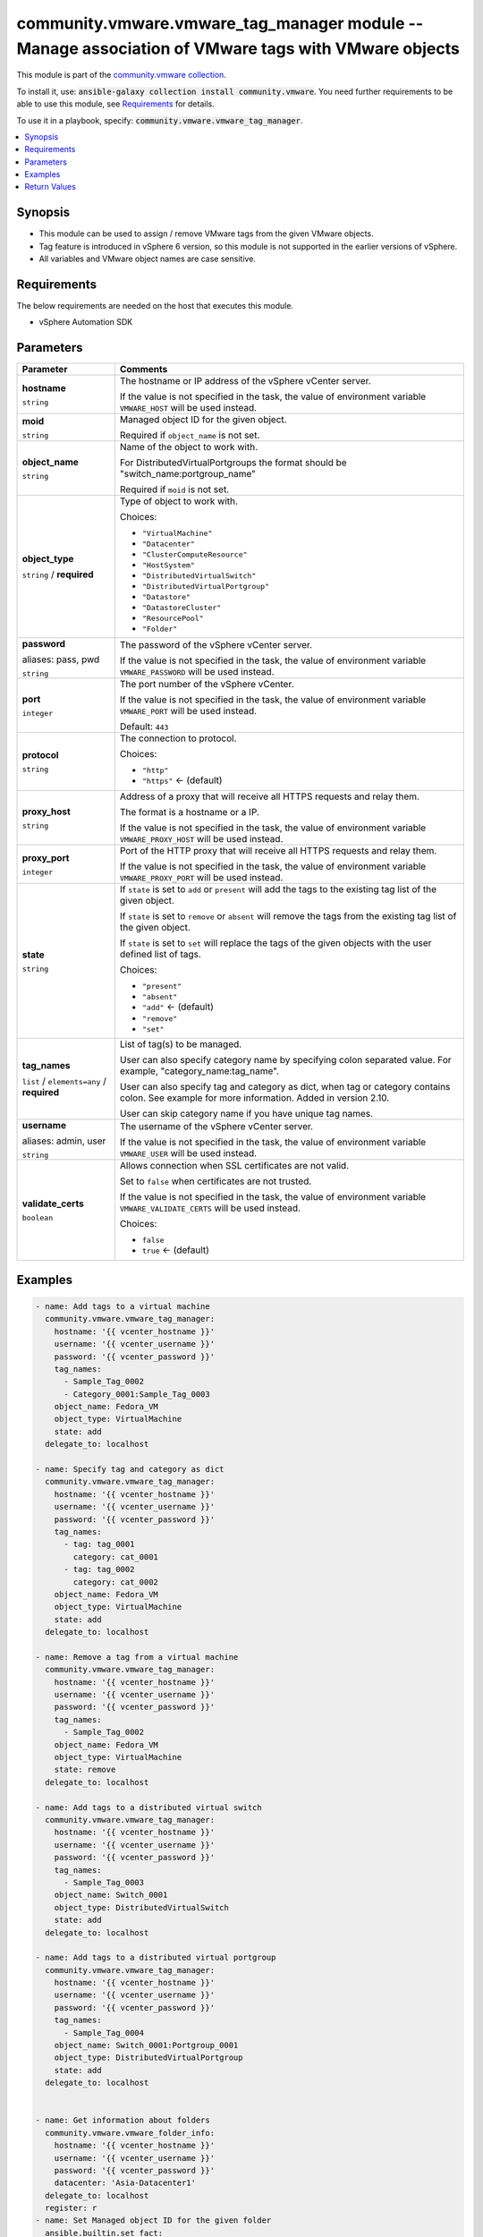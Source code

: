

community.vmware.vmware_tag_manager module -- Manage association of VMware tags with VMware objects
+++++++++++++++++++++++++++++++++++++++++++++++++++++++++++++++++++++++++++++++++++++++++++++++++++

This module is part of the `community.vmware collection <https://galaxy.ansible.com/community/vmware>`_.

To install it, use: :code:`ansible-galaxy collection install community.vmware`.
You need further requirements to be able to use this module,
see `Requirements <ansible_collections.community.vmware.vmware_tag_manager_module_requirements_>`_ for details.

To use it in a playbook, specify: :code:`community.vmware.vmware_tag_manager`.


.. contents::
   :local:
   :depth: 1


Synopsis
--------

- This module can be used to assign / remove VMware tags from the given VMware objects.
- Tag feature is introduced in vSphere 6 version, so this module is not supported in the earlier versions of vSphere.
- All variables and VMware object names are case sensitive.



.. _ansible_collections.community.vmware.vmware_tag_manager_module_requirements:

Requirements
------------
The below requirements are needed on the host that executes this module.

- vSphere Automation SDK






Parameters
----------

.. list-table::
  :widths: auto
  :header-rows: 1

  * - Parameter
    - Comments

  * - .. raw:: html

        <div style="display: flex;"><div style="flex: 1 0 auto; white-space: nowrap; margin-left: 0.25em;">

      .. _parameter-hostname:

      **hostname**

      :literal:`string`

      .. raw:: html

        </div></div>

    - 
      The hostname or IP address of the vSphere vCenter server.

      If the value is not specified in the task, the value of environment variable \ :literal:`VMWARE\_HOST`\  will be used instead.



  * - .. raw:: html

        <div style="display: flex;"><div style="flex: 1 0 auto; white-space: nowrap; margin-left: 0.25em;">

      .. _parameter-moid:

      **moid**

      :literal:`string`

      .. raw:: html

        </div></div>

    - 
      Managed object ID for the given object.

      Required if \ :literal:`object\_name`\  is not set.



  * - .. raw:: html

        <div style="display: flex;"><div style="flex: 1 0 auto; white-space: nowrap; margin-left: 0.25em;">

      .. _parameter-object_name:

      **object_name**

      :literal:`string`

      .. raw:: html

        </div></div>

    - 
      Name of the object to work with.

      For DistributedVirtualPortgroups the format should be "switch\_name:portgroup\_name"

      Required if \ :literal:`moid`\  is not set.



  * - .. raw:: html

        <div style="display: flex;"><div style="flex: 1 0 auto; white-space: nowrap; margin-left: 0.25em;">

      .. _parameter-object_type:

      **object_type**

      :literal:`string` / :strong:`required`

      .. raw:: html

        </div></div>

    - 
      Type of object to work with.


      Choices:

      - :literal:`"VirtualMachine"`
      - :literal:`"Datacenter"`
      - :literal:`"ClusterComputeResource"`
      - :literal:`"HostSystem"`
      - :literal:`"DistributedVirtualSwitch"`
      - :literal:`"DistributedVirtualPortgroup"`
      - :literal:`"Datastore"`
      - :literal:`"DatastoreCluster"`
      - :literal:`"ResourcePool"`
      - :literal:`"Folder"`



  * - .. raw:: html

        <div style="display: flex;"><div style="flex: 1 0 auto; white-space: nowrap; margin-left: 0.25em;">

      .. _parameter-pass:
      .. _parameter-password:
      .. _parameter-pwd:

      **password**

      aliases: pass, pwd

      :literal:`string`

      .. raw:: html

        </div></div>

    - 
      The password of the vSphere vCenter server.

      If the value is not specified in the task, the value of environment variable \ :literal:`VMWARE\_PASSWORD`\  will be used instead.



  * - .. raw:: html

        <div style="display: flex;"><div style="flex: 1 0 auto; white-space: nowrap; margin-left: 0.25em;">

      .. _parameter-port:

      **port**

      :literal:`integer`

      .. raw:: html

        </div></div>

    - 
      The port number of the vSphere vCenter.

      If the value is not specified in the task, the value of environment variable \ :literal:`VMWARE\_PORT`\  will be used instead.


      Default: :literal:`443`


  * - .. raw:: html

        <div style="display: flex;"><div style="flex: 1 0 auto; white-space: nowrap; margin-left: 0.25em;">

      .. _parameter-protocol:

      **protocol**

      :literal:`string`

      .. raw:: html

        </div></div>

    - 
      The connection to protocol.


      Choices:

      - :literal:`"http"`
      - :literal:`"https"` ← (default)



  * - .. raw:: html

        <div style="display: flex;"><div style="flex: 1 0 auto; white-space: nowrap; margin-left: 0.25em;">

      .. _parameter-proxy_host:

      **proxy_host**

      :literal:`string`

      .. raw:: html

        </div></div>

    - 
      Address of a proxy that will receive all HTTPS requests and relay them.

      The format is a hostname or a IP.

      If the value is not specified in the task, the value of environment variable \ :literal:`VMWARE\_PROXY\_HOST`\  will be used instead.



  * - .. raw:: html

        <div style="display: flex;"><div style="flex: 1 0 auto; white-space: nowrap; margin-left: 0.25em;">

      .. _parameter-proxy_port:

      **proxy_port**

      :literal:`integer`

      .. raw:: html

        </div></div>

    - 
      Port of the HTTP proxy that will receive all HTTPS requests and relay them.

      If the value is not specified in the task, the value of environment variable \ :literal:`VMWARE\_PROXY\_PORT`\  will be used instead.



  * - .. raw:: html

        <div style="display: flex;"><div style="flex: 1 0 auto; white-space: nowrap; margin-left: 0.25em;">

      .. _parameter-state:

      **state**

      :literal:`string`

      .. raw:: html

        </div></div>

    - 
      If \ :literal:`state`\  is set to \ :literal:`add`\  or \ :literal:`present`\  will add the tags to the existing tag list of the given object.

      If \ :literal:`state`\  is set to \ :literal:`remove`\  or \ :literal:`absent`\  will remove the tags from the existing tag list of the given object.

      If \ :literal:`state`\  is set to \ :literal:`set`\  will replace the tags of the given objects with the user defined list of tags.


      Choices:

      - :literal:`"present"`
      - :literal:`"absent"`
      - :literal:`"add"` ← (default)
      - :literal:`"remove"`
      - :literal:`"set"`



  * - .. raw:: html

        <div style="display: flex;"><div style="flex: 1 0 auto; white-space: nowrap; margin-left: 0.25em;">

      .. _parameter-tag_names:

      **tag_names**

      :literal:`list` / :literal:`elements=any` / :strong:`required`

      .. raw:: html

        </div></div>

    - 
      List of tag(s) to be managed.

      User can also specify category name by specifying colon separated value. For example, "category\_name:tag\_name".

      User can also specify tag and category as dict, when tag or category contains colon. See example for more information. Added in version 2.10.

      User can skip category name if you have unique tag names.



  * - .. raw:: html

        <div style="display: flex;"><div style="flex: 1 0 auto; white-space: nowrap; margin-left: 0.25em;">

      .. _parameter-admin:
      .. _parameter-user:
      .. _parameter-username:

      **username**

      aliases: admin, user

      :literal:`string`

      .. raw:: html

        </div></div>

    - 
      The username of the vSphere vCenter server.

      If the value is not specified in the task, the value of environment variable \ :literal:`VMWARE\_USER`\  will be used instead.



  * - .. raw:: html

        <div style="display: flex;"><div style="flex: 1 0 auto; white-space: nowrap; margin-left: 0.25em;">

      .. _parameter-validate_certs:

      **validate_certs**

      :literal:`boolean`

      .. raw:: html

        </div></div>

    - 
      Allows connection when SSL certificates are not valid.

      Set to \ :literal:`false`\  when certificates are not trusted.

      If the value is not specified in the task, the value of environment variable \ :literal:`VMWARE\_VALIDATE\_CERTS`\  will be used instead.


      Choices:

      - :literal:`false`
      - :literal:`true` ← (default)







Examples
--------

.. code-block:: yaml

    
    - name: Add tags to a virtual machine
      community.vmware.vmware_tag_manager:
        hostname: '{{ vcenter_hostname }}'
        username: '{{ vcenter_username }}'
        password: '{{ vcenter_password }}'
        tag_names:
          - Sample_Tag_0002
          - Category_0001:Sample_Tag_0003
        object_name: Fedora_VM
        object_type: VirtualMachine
        state: add
      delegate_to: localhost

    - name: Specify tag and category as dict
      community.vmware.vmware_tag_manager:
        hostname: '{{ vcenter_hostname }}'
        username: '{{ vcenter_username }}'
        password: '{{ vcenter_password }}'
        tag_names:
          - tag: tag_0001
            category: cat_0001
          - tag: tag_0002
            category: cat_0002
        object_name: Fedora_VM
        object_type: VirtualMachine
        state: add
      delegate_to: localhost

    - name: Remove a tag from a virtual machine
      community.vmware.vmware_tag_manager:
        hostname: '{{ vcenter_hostname }}'
        username: '{{ vcenter_username }}'
        password: '{{ vcenter_password }}'
        tag_names:
          - Sample_Tag_0002
        object_name: Fedora_VM
        object_type: VirtualMachine
        state: remove
      delegate_to: localhost

    - name: Add tags to a distributed virtual switch
      community.vmware.vmware_tag_manager:
        hostname: '{{ vcenter_hostname }}'
        username: '{{ vcenter_username }}'
        password: '{{ vcenter_password }}'
        tag_names:
          - Sample_Tag_0003
        object_name: Switch_0001
        object_type: DistributedVirtualSwitch
        state: add
      delegate_to: localhost

    - name: Add tags to a distributed virtual portgroup
      community.vmware.vmware_tag_manager:
        hostname: '{{ vcenter_hostname }}'
        username: '{{ vcenter_username }}'
        password: '{{ vcenter_password }}'
        tag_names:
          - Sample_Tag_0004
        object_name: Switch_0001:Portgroup_0001
        object_type: DistributedVirtualPortgroup
        state: add
      delegate_to: localhost


    - name: Get information about folders
      community.vmware.vmware_folder_info:
        hostname: '{{ vcenter_hostname }}'
        username: '{{ vcenter_username }}'
        password: '{{ vcenter_password }}'
        datacenter: 'Asia-Datacenter1'
      delegate_to: localhost
      register: r
    - name: Set Managed object ID for the given folder
      ansible.builtin.set_fact:
        folder_mo_id: "{{ (r.flat_folder_info | selectattr('path', 'equalto', '/Asia-Datacenter1/vm/tier1/tier2') | map(attribute='moid'))[0] }}"
    - name: Add tags to a Folder using managed object id
      community.vmware.vmware_tag_manager:
        hostname: '{{ vcenter_hostname }}'
        username: '{{ vcenter_username }}'
        password: '{{ vcenter_password }}'
        tag_names:
          - Sample_Cat_0004:Sample_Tag_0004
        object_type: Folder
        moid: "{{ folder_mo_id }}"
        state: add
      delegate_to: localhost






Return Values
-------------
The following are the fields unique to this module:

.. list-table::
  :widths: auto
  :header-rows: 1

  * - Key
    - Description

  * - .. raw:: html

        <div style="display: flex;"><div style="flex: 1 0 auto; white-space: nowrap; margin-left: 0.25em;">

      .. _return-tag_status:

      **tag_status**

      :literal:`list` / :literal:`elements=string`

      .. raw:: html

        </div></div>
    - 
      metadata about tags related to object configuration


      Returned: on success

      Sample: :literal:`{"attached\_tags": ["urn:vmomi:InventoryServiceCategory:76f69e84-f6b9-4e64-954c-fac545d2c0ba:GLOBAL:security"], "current\_tags": ["urn:vmomi:InventoryServiceCategory:927f5ff8-62e6-4364-bc94-23e3bfd7dee7:GLOBAL:backup", "urn:vmomi:InventoryServiceCategory:76f69e84-f6b9-4e64-954c-fac545d2c0ba:GLOBAL:security"], "detached\_tags": [], "previous\_tags": ["urn:vmomi:InventoryServiceCategory:927f5ff8-62e6-4364-bc94-23e3bfd7dee7:GLOBAL:backup"]}`




Authors
~~~~~~~

- Abhijeet Kasurde (@Akasurde)
- Frederic Van Reet (@GBrawl)



Collection links
~~~~~~~~~~~~~~~~

* `Issue Tracker <https://github.com/ansible-collections/community.vmware/issues?q=is%3Aissue+is%3Aopen+sort%3Aupdated-desc>`__
* `Homepage <https://github.com/ansible-collections/community.vmware>`__
* `Repository (Sources) <https://github.com/ansible-collections/community.vmware.git>`__

